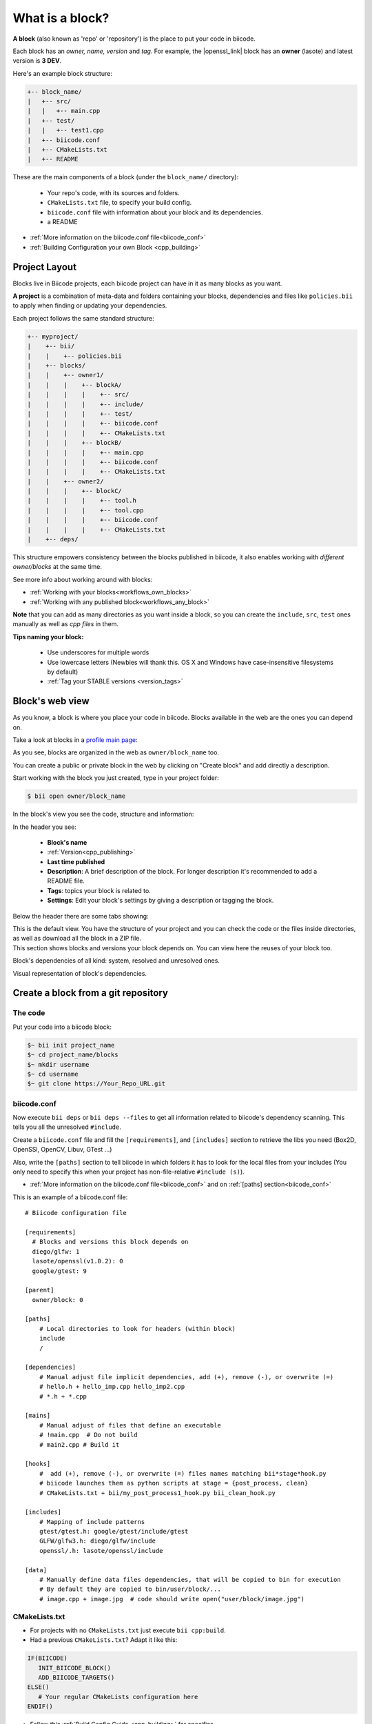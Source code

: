 .. _cpp_blocks:

What is a block?
================

**A block** (also known as 'repo' or 'repository') is the place to put your code in biicode. 

Each block has an *owner, name, version* and *tag*. For example, the |openssl_link| block has an **owner** (lasote) and latest version is **3 DEV**.

Here's an example block structure:

.. code-block:: text

  +-- block_name/
  |   +-- src/
  |   |   +-- main.cpp
  |   +-- test/
  |   |   +-- test1.cpp 
  |   +-- biicode.conf
  |   +-- CMakeLists.txt
  |   +-- README

These are the main components of a block (under the ``block_name/`` directory):

  - Your repo's code, with its sources and folders.
  - ``CMakeLists.txt`` file, to specify your build config.
  - ``biicode.conf`` file with information about your block and its dependencies.
  - a README 

* :ref:`More information on the biicode.conf file<biicode_conf>`

* :ref:`Building Configuration your own Block <cpp_building>`

Project Layout
--------------

Blocks live in Biicode projects, each biicode project can have in it as many blocks as you want.

**A project** is a combination of meta-data and folders containing your blocks, dependencies and files like ``policies.bii`` to apply when finding or updating your dependencies.

Each project follows the same standard structure:

.. code-block:: text

  +-- myproject/
  |    +-- bii/
  |    |    +-- policies.bii
  |    +-- blocks/
  |    |    +-- owner1/
  |    |    |    +-- blockA/
  |    |    |    |    +-- src/
  |    |    |    |    +-- include/
  |    |    |    |    +-- test/   
  |    |    |    |    +-- biicode.conf
  |    |    |    |    +-- CMakeLists.txt
  |    |    |    +-- blockB/
  |    |    |    |    +-- main.cpp
  |    |    |    |    +-- biicode.conf
  |    |    |    |    +-- CMakeLists.txt
  |    |    +-- owner2/
  |    |    |    +-- blockC/
  |    |    |    |    +-- tool.h
  |    |    |    |    +-- tool.cpp
  |    |    |    |    +-- biicode.conf
  |    |    |    |    +-- CMakeLists.txt
  |    +-- deps/
  
This structure empowers consistency between the blocks published in biicode, it also enables working with *different owner/blocks* at the same time.

.. container:: infonote
     
     See more info about working around with blocks:
    
     * :ref:`Working with your blocks<workflows_own_blocks>`
     * :ref:`Working with any published block<workflows_any_block>`

**Note** that you can add as many directories as you want inside a block, so you can create the ``include``, ``src``, ``test`` ones manually as well as *cpp files* in them.

.. container:: infonote
     
     **Tips naming your block:**

        * Use underscores for multiple words
        * Use lowercase letters (Newbies will thank this. OS X and Windows have case-insensitive filesystems by default)
        * :ref:`Tag your STABLE versions <version_tags>`

Block's web view
----------------

As you know, a block is where you place your code in biicode. Blocks available in the web are the ones you can depend on.

Take a look at blocks in a `profile main page <https://www.biicode.com/examples>`_:

.. image:: /_static/img/c++/profile_view.png

As you see, blocks are organized in the web as ``owner/block_name`` too.

You can create a public or private block in the web by clicking on "Create block" and add directly a description.

.. image:: /_static/img/c++/create_block.png

Start working with the block you just created, type in your project folder:

.. code-block:: bash
 
  $ bii open owner/block_name

In the block's view you see the code, structure and information:

.. image:: /_static/img/c++/block_view.png

In the header you see:

  * **Block's name**
  * :ref:`Version<cpp_publishing>`
  * **Last time published**
  * **Description**: A brief description of the block. For longer description it's recommended to add a README file.
  * **Tags**: topics your block is related to.
  * **Settings**: Edit your block's settings by giving a description or tagging the block.

Below the header there are some tabs showing:

.. container:: tabs-section
    
    .. _block_web_tabs_code:
    .. container:: tabs-item

        .. rst-class:: tabs-title
            
            Code Browser

        This is the default view.
        You have the structure of your project and you can check the code or the files inside directories, as well as download all the block in a ZIP file.

    .. _block_web_tabs_requirements:
    .. container:: tabs-item

        .. rst-class:: tabs-title
            
            Block requirements

        This section shows blocks and versions your block depends on. You can view here the reuses of your block too.

        .. image:: /_static/img/c++/block_requirements.png

    .. _block_web_tabs_dependencies:
    .. container:: tabs-item

        .. rst-class:: tabs-title

           Block dependencies

        Block's dependencies of all kind: system, resolved and unresolved ones.

        .. image:: /_static/img/c++/block_dependencies.png

    .. _block_web_tabs_graph:
    .. container:: tabs-item

        .. rst-class:: tabs-title

            Dependencies graph

        Visual representation of block's dependencies.

        .. image:: /_static/img/c++/dependency_graph.png

Create a block from a git repository
------------------------------------

The code
^^^^^^^^

Put your code into a biicode block:

.. code-block:: bash

  $~ bii init project_name
  $~ cd project_name/blocks
  $~ mkdir username
  $~ cd username
  $~ git clone https://Your_Repo_URL.git

biicode.conf
^^^^^^^^^^^^

Now execute ``bii deps`` or ``bii deps --files`` to get all information related to biicode's dependency scanning. This tells you all the unresolved ``#include``. 

Create a ``biicode.conf`` file and fill the ``[requirements]``,  and ``[includes]`` section to retrieve the libs you need (Box2D, OpenSSl, OpenCV, Libuv, GTest ...)

Also, write the ``[paths]`` section to tell biicode in which folders it has to look for the local files from your includes (You only need to specify this when your project has non-file-relative ``#include (s)``). 

* :ref:`More information on the biicode.conf file<biicode_conf>` and on :ref:`[paths] section<biicode_conf>`

This is an example of a biicode.conf file: ::

      # Biicode configuration file

      [requirements]
        # Blocks and versions this block depends on
        diego/glfw: 1
        lasote/openssl(v1.0.2): 0
        google/gtest: 9

      [parent]
        owner/block: 0

      [paths]
          # Local directories to look for headers (within block)
          include
          /

      [dependencies]
          # Manual adjust file implicit dependencies, add (+), remove (-), or overwrite (=)
          # hello.h + hello_imp.cpp hello_imp2.cpp
          # *.h + *.cpp

      [mains]
          # Manual adjust of files that define an executable
          # !main.cpp  # Do not build
          # main2.cpp # Build it

      [hooks]
          #  add (+), remove (-), or overwrite (=) files names matching bii*stage*hook.py
          # biicode launches them as python scripts at stage = {post_process, clean}
          # CMakeLists.txt + bii/my_post_process1_hook.py bii_clean_hook.py

      [includes]
          # Mapping of include patterns
          gtest/gtest.h: google/gtest/include/gtest
          GLFW/glfw3.h: diego/glfw/include
          openssl/.h: lasote/openssl/include

      [data]
          # Manually define data files dependencies, that will be copied to bin for execution
          # By default they are copied to bin/user/block/...
          # image.cpp + image.jpg  # code should write open("user/block/image.jpg")



CMakeLists.txt
^^^^^^^^^^^^^^

* For projects with no ``CMakeLists.txt`` just execute ``bii cpp:build``. 
* Had a previous ``CMakeLists.txt``? Adapt it like this:

.. code-block:: cmake

   IF(BIICODE)
      INIT_BIICODE_BLOCK()    
      ADD_BIICODE_TARGETS()  
   ELSE()
      # Your regular CMakeLists configuration here
   ENDIF() 



* Follow this :ref:`Build Config Guide <cpp_building>` for specifics.

* There's also a post series explaining how to |upload_to_biicode|.

   
.. container:: infonote

    **Are you using boost?** :ref:`Check how to use boost features with biicode <boost_examples>`.


You know that we are available at |biicode_forum_link| for any problems. You can also |biicode_stackoverflow| and |biicode_write_us| for suggestions and feedback.

.. |biicode_forum_link| raw:: html

   <a href="http://forum.biicode.com" target="_blank">the biicode forum</a>
 

.. |biicode_write_us| raw:: html

   <a href="mailto:info@biicode.com" target="_blank">write us</a>

.. |biicode_stackoverflow| raw:: html

   <a href="http://stackoverflow.com/questions/tagged/biicode" target="_blank">tag your question in StackOverflow</a>

.. |upload_to_biicode| raw:: html

   <a href="http://blog.biicode.com/tag/upload-libraries-to-biicode/" target="_blank">Upload libraries to Biicode</a>

.. |openssl_link| raw:: html

   <a href="http://www.biicode.com/lasote/openssl" target="_blank">OpenSSL</a>



